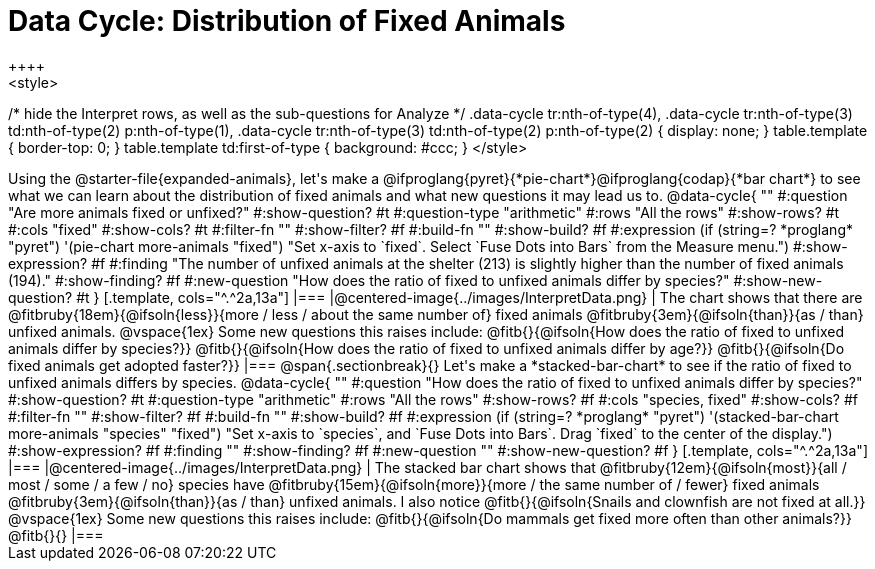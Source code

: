 = Data Cycle: Distribution of Fixed Animals
++++
<style>
/* hide the Interpret rows, as well as the sub-questions for Analyze */
.data-cycle tr:nth-of-type(4),
.data-cycle tr:nth-of-type(3) td:nth-of-type(2) p:nth-of-type(1),
.data-cycle tr:nth-of-type(3) td:nth-of-type(2) p:nth-of-type(2) { display: none; }
table.template { border-top: 0; }
table.template td:first-of-type { background: #ccc; }
</style>
++++

Using the @starter-file{expanded-animals}, let's make a @ifproglang{pyret}{*pie-chart*}@ifproglang{codap}{*bar chart*} to see what we can learn about the distribution of fixed animals and what new questions it may lead us to.

@data-cycle{ ""
  #:question "Are more animals fixed or unfixed?"
  #:show-question? #t
  #:question-type "arithmetic"
  #:rows "All the rows"
  #:show-rows? #t
  #:cols "fixed"
  #:show-cols? #t
  #:filter-fn ""
  #:show-filter? #f
  #:build-fn ""
  #:show-build? #f
  #:expression (if (string=? *proglang* "pyret") '(pie-chart more-animals "fixed") "Set x-axis to `fixed`. Select `Fuse Dots into Bars` from the Measure menu.")
  #:show-expression? #f
  #:finding "The number of unfixed animals at the shelter (213) is slightly higher than the number of fixed animals (194)."
  #:show-finding? #f
  #:new-question "How does the ratio of fixed to unfixed animals differ by species?"
  #:show-new-question? #t
}

[.template, cols="^.^2a,13a"]
|===
|@centered-image{../images/InterpretData.png}
|
The chart shows that there are @fitbruby{18em}{@ifsoln{less}}{more / less / about the same number of} fixed animals @fitbruby{3em}{@ifsoln{than}}{as / than} unfixed animals.

@vspace{1ex}

Some new questions this raises include:

@fitb{}{@ifsoln{How does the ratio of fixed to unfixed animals differ by species?}}

@fitb{}{@ifsoln{How does the ratio of fixed to unfixed animals differ by age?}}

@fitb{}{@ifsoln{Do fixed animals get adopted faster?}}
|===

@span{.sectionbreak}{}

Let's make a *stacked-bar-chart* to see if the ratio of fixed to unfixed animals differs by species.

@data-cycle{ ""
  #:question "How does the ratio of fixed to unfixed animals differ by species?"
  #:show-question? #t
  #:question-type "arithmetic"
  #:rows "All the rows"
  #:show-rows? #f
  #:cols "species, fixed"
  #:show-cols? #f
  #:filter-fn ""
  #:show-filter? #f
  #:build-fn ""
  #:show-build? #f
  #:expression (if (string=? *proglang* "pyret") '(stacked-bar-chart more-animals "species" "fixed") "Set x-axis to `species`, and `Fuse Dots into Bars`. Drag `fixed` to the center of the display.")
  #:show-expression? #f
  #:finding ""
  #:show-finding? #f
  #:new-question ""
  #:show-new-question? #f
}

[.template, cols="^.^2a,13a"]
|===
|@centered-image{../images/InterpretData.png}
|
The stacked bar chart shows that @fitbruby{12em}{@ifsoln{most}}{all / most / some / a few / no} species have @fitbruby{15em}{@ifsoln{more}}{more / the same number of / fewer} fixed animals @fitbruby{3em}{@ifsoln{than}}{as / than} unfixed animals.

I also notice @fitb{}{@ifsoln{Snails and clownfish are not fixed at all.}}

@vspace{1ex}

Some new questions this raises include:

@fitb{}{@ifsoln{Do mammals get fixed more often than other animals?}}

@fitb{}{}
|===
